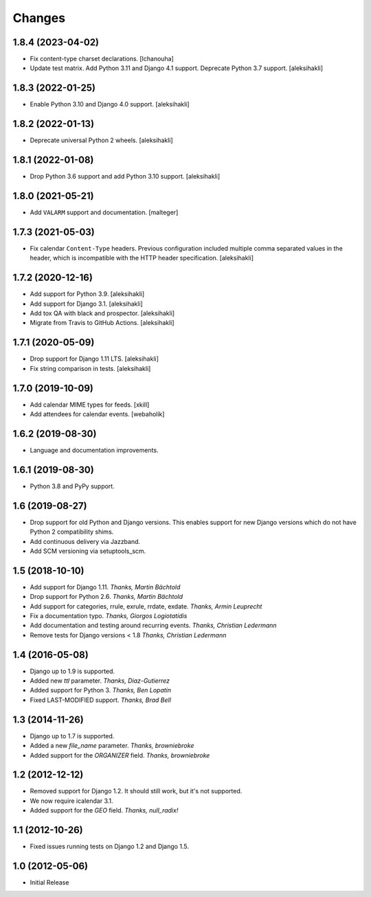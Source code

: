 
Changes
=======


1.8.4 (2023-04-02)
------------------

- Fix content-type charset declarations.
  [lchanouha]
- Update test matrix.
  Add Python 3.11 and Django 4.1 support.
  Deprecate Python 3.7 support.
  [aleksihakli]

1.8.3 (2022-01-25)
------------------

- Enable Python 3.10 and Django 4.0 support.
  [aleksihakli]


1.8.2 (2022-01-13)
------------------

- Deprecate universal Python 2 wheels.
  [aleksihakli]


1.8.1 (2022-01-08)
------------------

- Drop Python 3.6 support and add Python 3.10 support.
  [aleksihakli]


1.8.0 (2021-05-21)
------------------

- Add ``VALARM`` support and documentation.
  [malteger]


1.7.3 (2021-05-03)
------------------

- Fix calendar ``Content-Type`` headers.
  Previous configuration included multiple comma separated values
  in the header, which is incompatible with the HTTP header specification.
  [aleksihakli]


1.7.2 (2020-12-16)
------------------

- Add support for Python 3.9. [aleksihakli]
- Add support for Django 3.1. [aleksihakli]
- Add tox QA with black and prospector. [aleksihakli]
- Migrate from Travis to GitHub Actions. [aleksihakli]


1.7.1 (2020-05-09)
------------------

- Drop support for Django 1.11 LTS. [aleksihakli]
- Fix string comparison in tests. [aleksihakli]


1.7.0 (2019-10-09)
------------------

- Add calendar MIME types for feeds. [xkill]
- Add attendees for calendar events. [webaholik]


1.6.2 (2019-08-30)
------------------

- Language and documentation improvements.


1.6.1 (2019-08-30)
------------------

- Python 3.8 and PyPy support.


1.6 (2019-08-27)
----------------

- Drop support for old Python and Django versions.
  This enables support for new Django versions
  which do not have Python 2 compatibility shims.
- Add continuous delivery via Jazzband.
- Add SCM versioning via setuptools_scm.


1.5 (2018-10-10)
----------------

- Add support for Django 1.11. *Thanks, Martin Bächtold*
- Drop support for Python 2.6. *Thanks, Martin Bächtold*
- Add support for categories, rrule, exrule, rrdate, exdate. *Thanks, Armin Leuprecht*
- Fix a documentation typo. *Thanks, Giorgos Logiotatidis*
- Add documentation and testing around recurring events. *Thanks, Christian Ledermann*
- Remove tests for Django versions < 1.8 *Thanks, Christian Ledermann*


1.4 (2016-05-08)
----------------

- Django up to 1.9 is supported.
- Added new `ttl` parameter. *Thanks, Diaz-Gutierrez*
- Added support for Python 3. *Thanks, Ben Lopatin*
- Fixed LAST-MODIFIED support. *Thanks, Brad Bell*


1.3 (2014-11-26)
----------------

- Django up to 1.7 is supported.
- Added a new `file_name` parameter. *Thanks, browniebroke*
- Added support for the `ORGANIZER` field. *Thanks, browniebroke*


1.2 (2012-12-12)
----------------

- Removed support for Django 1.2. It should still work, but it's not supported.
- We now require icalendar 3.1.
- Added support for the `GEO` field. *Thanks, null_radix!*


1.1 (2012-10-26)
----------------

- Fixed issues running tests on Django 1.2 and Django 1.5.


1.0 (2012-05-06)
----------------

- Initial Release
